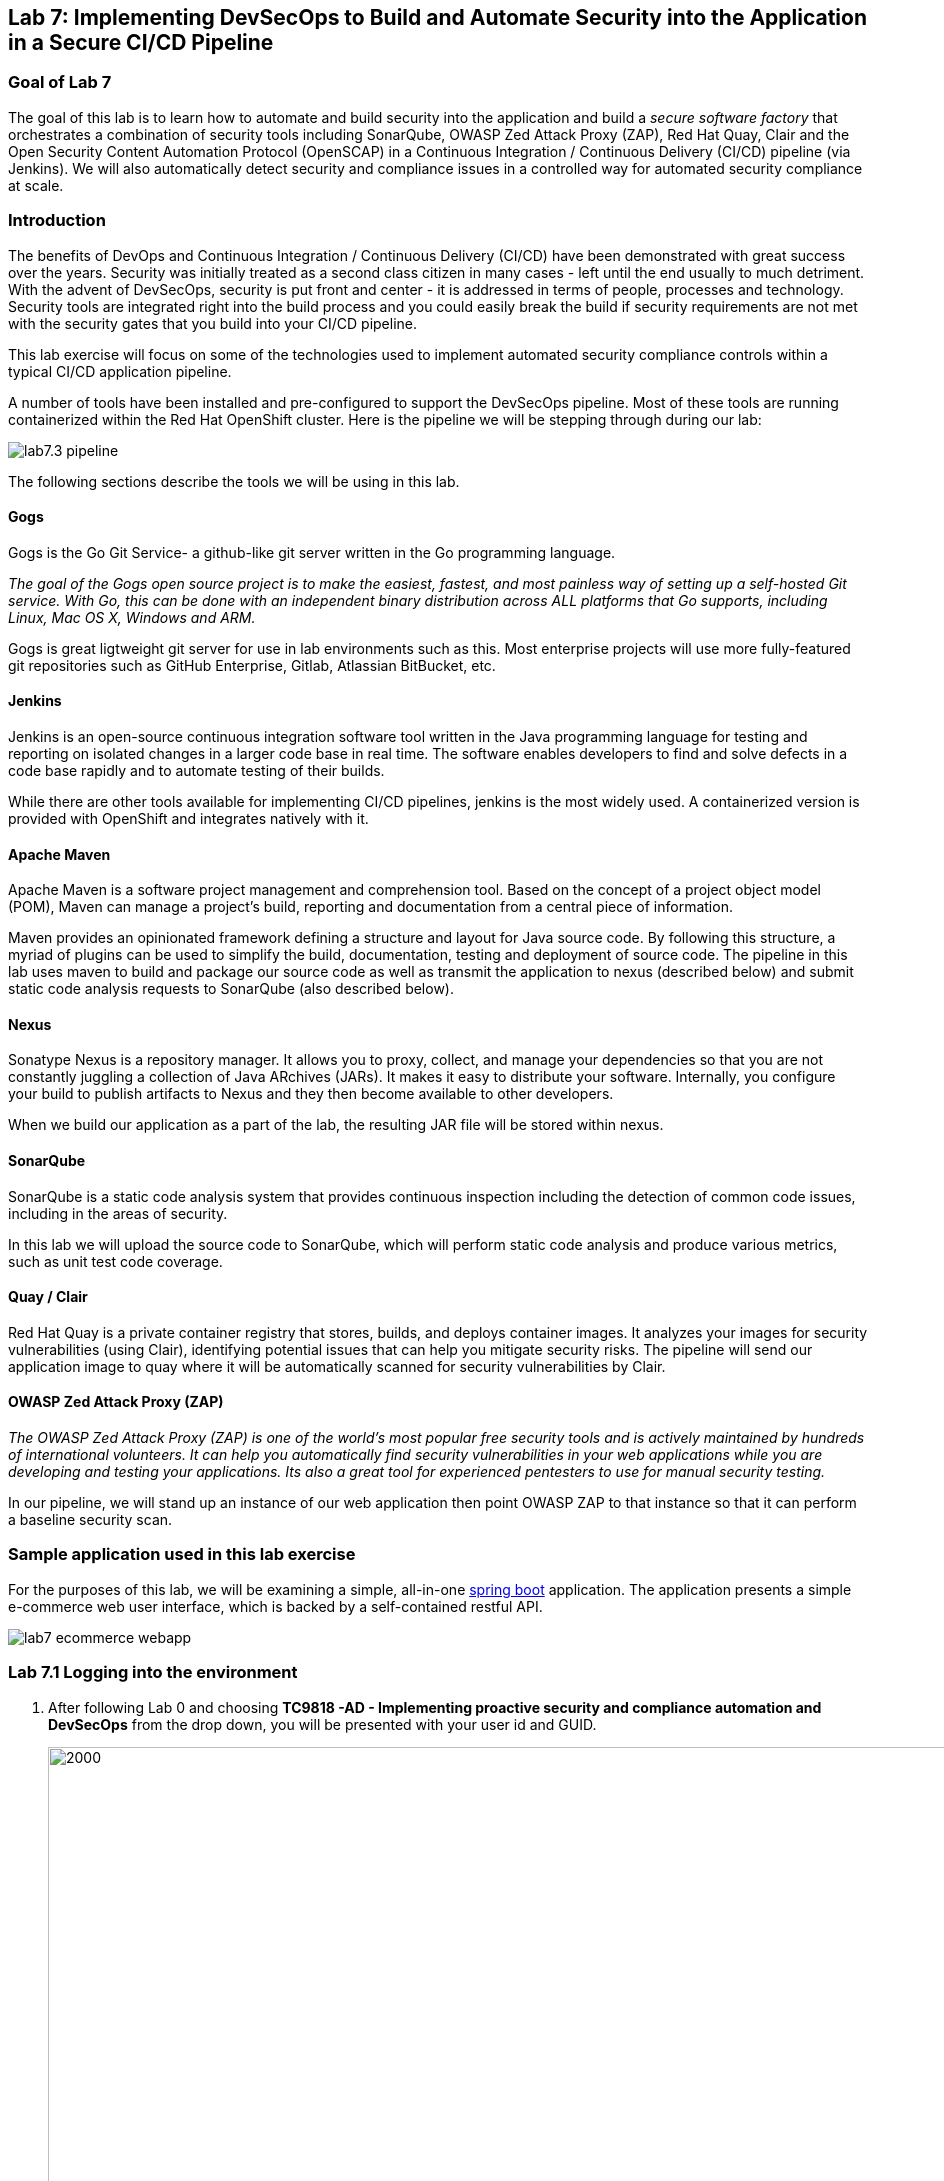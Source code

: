 == Lab 7: Implementing DevSecOps to Build and Automate Security into the Application in a Secure CI/CD Pipeline

=== Goal of Lab 7

The goal of this lab is to learn how to automate and build security into the application and build a _secure software factory_ that orchestrates a combination of security tools including SonarQube, OWASP Zed Attack Proxy (ZAP), Red Hat Quay, Clair and the Open Security Content Automation Protocol (OpenSCAP) in a Continuous Integration / Continuous Delivery (CI/CD) pipeline (via Jenkins). We will also automatically detect security and compliance issues in a controlled way for automated security compliance at scale.


=== Introduction

The benefits of DevOps and Continuous Integration / Continuous Delivery (CI/CD) have been demonstrated with great success over the years. Security was initially treated as a second class citizen in many cases - left until the end usually to much detriment. With the advent of DevSecOps, security is put front and center - it is addressed in terms of people, processes and technology. Security tools are integrated right into the build process and you could easily break the build if security requirements are not met with the security gates that you build into your CI/CD pipeline.

This lab exercise will focus on some of the technologies used to implement automated security compliance controls within a typical CI/CD application pipeline.


A number of tools have been installed and pre-configured to support the DevSecOps pipeline. Most of these tools are running containerized within the Red Hat OpenShift cluster. Here is the pipeline we will be stepping through during our lab:

image:images/lab7.3-pipeline.png[]


The following sections describe the tools we will be using in this lab.


==== Gogs
Gogs is the Go Git Service- a github-like git server written in the Go programming language.

_The goal of the Gogs open source project is to make the easiest, fastest, and most painless way of setting up a self-hosted Git service. With Go, this can be done with an independent binary distribution across ALL platforms that Go supports, including Linux, Mac OS X, Windows and ARM._

Gogs is great ligtweight git server for use in lab environments such as this. Most enterprise projects will use more fully-featured git repositories such as GitHub Enterprise, Gitlab, Atlassian BitBucket, etc.

==== Jenkins
Jenkins is an open-source continuous integration software tool written in the Java programming language for testing and reporting on isolated changes in a larger code base in real time. The software enables developers to find and solve defects in a code base rapidly and to automate testing of their builds.

While there are other tools available for implementing CI/CD pipelines, jenkins is the most widely used. A containerized version is provided with OpenShift and integrates natively with it.

==== Apache Maven
Apache Maven is a software project management and comprehension tool. Based on the concept of a project object model (POM), Maven can manage a project's build, reporting and documentation from a central piece of information.

Maven provides an opinionated framework defining a structure and layout for Java source code. By following this structure, a myriad of plugins can be used to simplify the build, documentation, testing and deployment of source code. The pipeline in this lab uses maven to build and package our source code as well as transmit the application to nexus (described below) and submit static code analysis requests to SonarQube (also described below).

==== Nexus
Sonatype Nexus is a repository manager. It allows you to proxy, collect, and manage your dependencies so that you are not constantly juggling a collection of Java ARchives (JARs). It makes it easy to distribute your software. Internally, you configure your build to publish artifacts to Nexus and they then become available to other developers.

When we build our application as a part of the lab, the resulting JAR file will be stored within nexus.

==== SonarQube
SonarQube is a static code analysis system that provides continuous inspection including the detection of common code issues, including in the areas of security.

In this lab we will upload the source code to SonarQube, which will perform static code analysis and produce various metrics, such as unit test code coverage.

==== Quay / Clair
Red Hat Quay is a private container registry that stores, builds, and deploys container images. It analyzes your images for security vulnerabilities (using Clair), identifying potential issues that can help you mitigate security risks. The pipeline will send our application image to quay where it will be automatically scanned for security vulnerabilities by Clair.

==== OWASP Zed Attack Proxy (ZAP)
_The OWASP Zed Attack Proxy (ZAP) is one of the world’s most popular free security tools and is actively maintained by hundreds of international volunteers. It can help you automatically find security vulnerabilities in your web applications while you are developing and testing your applications. Its also a great tool for experienced pentesters to use for manual security testing._

In our pipeline, we will stand up an instance of our web application then point OWASP ZAP to that instance so that it can perform a baseline security scan.

=== Sample application used in this lab exercise

For the purposes of this lab, we will be examining a simple, all-in-one https://spring.io/projects/spring-boot[spring boot] application. The application presents a simple e-commerce web user interface, which is backed by a self-contained restful API.

image:images/lab7-ecommerce-webapp.png[]

=== Lab 7.1 Logging into the environment

. After following Lab 0 and choosing *TC9818 -AD - Implementing proactive security and compliance automation and DevSecOps* from the drop down, you will be presented with your user id and GUID.
+
image:images/gg-ad2.png[2000,2000]

. Log in to each of the tools that we previously mentioned  with the credentials shown below. Replace *{GUID}* with your provided lab cluster GUID and replace *{USERID}* with your provided user id - e.g., *user1* . Both the lab cluster GUID and USERID can be found on the Lab Information page where you got your assigned GUID and USERID. (see previous step for more details)

* Red Hat OpenShift console - https://master.{GUID}.summit.opentlc.com
+
*login:* {USERID}
+
*password:* r3dh4t1!
+
image:images/lab7.2-openshift.png[]
+
* Gogs - http://gogs-ocp-workshop.apps.{GUID}.summit.opentlc.com
+
*login:* {USERID}
+
*password:* openshift
+
image:images/lab7.2-gogs.png[]
* Jenkins - https://jenkins-{USERID}.apps.{GUID}.summit.opentlc.com
(Click on Log In with OpenShift)
+
**login:** {USERID}
+
**password:** r3dh4t1!
+
When prompted, press the *Allow selected permissions* button.
+
image:images/lab7-jenkinslogin.png[]
+
The main Jenkins page will appear as below:
+
image:images/lab7.2-jenkins.png[]

* Nexus - http://nexus-ocp-workshop.apps.{GUID}.summit.opentlc.com
+
no login necessary
+
image:images/lab7.2-nexus.png[]
* Sonarqube - http://sonarqube-ocp-workshop.apps.{GUID}.summit.opentlc.com
+
no login necessary
+
image:images/lab7.2-sonarqube.png[]

* Quay - http://quayecosystem-quay-quay-enterprise.apps.{GUID}.summit.opentlc.com
+
**login:** admin
+
**password:** admin123
+
image:images/lab7.2-quay.png[]

=== Lab 7.3 Explore the pipeline stages


The following sections describe each of the stages in the CI/CD pipeline that we will be running during this lab.


==== Checkout
This stage checks the source code out the gogs git repository. Once the code is checked out, we can proceed with the rest of the pipeline.

==== Build
This stage uses Apache Maven to build our spring boot Java application from source. If the build fails, our pipeline will terminate since we cannot proceed with the remaining steps

==== Run tests
This stage again uses Maven to run any unit tests that were written. Unit tests are important in that they prevent our code from becoming brittle.  Without unit tests we can not be confident that any changes made to the source code will not adversely affect other parts of the code. By running unit tests we can also collect metrics in terms of what percentage of the code is being exercised by the tests. This is called code coverage and will be visible within SonarQube.

==== SonarQube Scan
During this stage we run the Maven SonarQube plugin to send the code, unit test results and code coverage metrics to our sonarqube server for static code analysis.

==== Archive to Nexus
The result of our build is the creation of a Java ARchive, or JAR file. This file is the Java bytecode that is run to deploy our web application. We send the JAR file to nexus for storage so that it can be retrieved in the future if needed (rather than having to rebuild the same version of code). This also allows our artifacts to be shared easily to other interested parties. The supported version of SonaType Nexus also has the ability to analyze any dependencies (libraries) used by our uploaded code to detect potential known vulnerabilities they may introduce.

==== Build Image
During this step, we use the *Dockerfile* provided along with our source code to construct a new docker image. A *Dockerfile* contains the instructions for building a docker image. The Dockerfile we are using to deploy the ecommerce application takes a base, Red Hat provided OpenJDK 1.8 image (Open JDK is the Java Development Kit - the runtime required to execute a Java application) and superimposes our executable JAR file on top of it to form a new Docker image, capable of running our application.

==== Push Image to Quay
In this stage we take the docker image that we just built and push it into Red Hat Quay - our centralized image registry.  Once the image is pushed to a registry, it can be made available to interested parties and promoted to different OpenShift or kubernetes based clusters. Quay has also been configured with Clair - which will perform a vulnerability scan of any images pushed to Quay. The Clair report will become available shortly after the image has been pushed into Quay.

==== OpenSCAP Scans
This will perform two OpenSCAP scans. A vulnerability scan and a Defense Information Systems Agency (DISA) Security Technical Implementation Guideline (STIG) compliance scan. Both reports will be collected by Jenkins and made available for viewing.

==== Deploy
This step will deploy the application into your Openshift user project, which will serve as a development environment. This environment is typically used by developers to verify applications come up as expected and also for performing automated integration tests.

==== OWASP ZAP Scan
During this stage a Jenkins Agent Pod will be started within OpenShift for the purposes of performing an OWASP ZAP baseline scan against the running container image.  The scan will analyze and crawl starting from the main page of our web application, searching for potential vulnerabilities lurking within javascript including things such as potential cross-site scripting (XSS) exploits. The resulting report will also be published by Jenkins.

==== Configure Stage Project
Configures the OpenShift staging project (i.e., userid-stage) so that the image can be promoted into it

==== Promote to Stage?
This step pauses the pipeline and waits for an authorized person (e.g., a QA test lead) to confirm promotion into a higher level environment.

==== Configure Prod Project
Configures the OpenShift production project (i.e., userid-prod)

==== Promote to Prod?
Similar to the previous _Promote to Stage?_ step, requiring manual intervention before promoting the application image to an even higher level environment.

=== Lab 7.4 Exercise an initial run through the pipeline

. Navigate back to the jenkins user interface https://jenkins-{USERID}.apps.{GUID}.summit.opentlc.com
+
. Click the folder label with your user id (e.g., user1)
+
image:images/lab7.4-jenkins-folder.png[]
+
. Click the pipeline (e.g., user1/user1-ecommerce-pipeline)
+
image:images/lab7.4-jenkins-pipeline.png[]
+
. Click the *Build with Parameters* link in the left menu
+
image:images/lab7.4-jenkins-build.png[]
. Keep the default values and press the *Build* button
+
image:images/lab7.4-build-with-params.png[]
+
. Click the build label (e.g., #1) next to the build in the *Build History* pane on the left
+
image:images/lab7.4-jenkins-select-build.png[]
+
. Click the *Console Output* link to monitor the build progress
+
image:images/lab7.4-jenkins-output.png[]
+
. Once the build has completed successfully (and is prompting you to proceed or abort), click the *user#/user#-ecommerce-pipeline* link at the top of the display. We will inspect the security scan artifacts before allowing the pipeline to promote our code into the staging project. *Do not press either of the Proceed or Abort links at this time.*
+
image:images/lab7.4-jenkins-build-complete.png[]
+
. Navigate to each of the reports generated by the build on the left hand menu:
+
image:images/lab7.4-jenkins-report-links.png[]

* OpenSCAP Compliance Report
+
Experiment with the filters to adjust the output of the report.
+
image:images/lab7.4-compliance-filters.png[]
* OpenSCAP Vulnerability Report
+
Note the number of vulnerabilities identified by the OpenSCAP Report:
+
image:images/lab7.4-openscap-vulnerabilities.png[]
* OWASP ZAP Baseline Report
+
image:images/lab7.4-owasp-zap.png[]
+
. Navigate to the SonarQube url http://sonarqube-ocp-workshop.apps.{GUID}.summit.opentlc.com Click on the number link above *Projects Analyzed* section:
+
image:images/lab7.4-sonarqube-projects.png[]
+
. Find the project prefixed with your userid. Note 3 vulnerabilities were found and that the unit test code coverage has been recorded. SonarQube also provides code metrics on items including potential bugs and code smells. Click the Project prefixed with your userid and determine where the vulnerabilities are in the source code.
+
image:images/lab7.4-sonarqube-project-link.png[]
. Navigate to the nexus url http://nexus-ocp-workshop.apps.{GUID}.summit.opentlc.com, click *browse* then *maven-snapshots*
+
image:images/lab7.4-nexus-snapshots.png[]
+
. Navigate the folder structure and verify your JAR file exists within it.
+
image:images/lab7.4-nexus-jar.png[]
. Navigate to the quay url http://quayecosystem-quay-quay-enterprise.apps.{GUID}.summit.opentlc.com, login as *admin* with the password *admin123* if you haven't already
+
. Navigate to the image tagged with your userid by clicking the *ecommerce* repository
+
image:images/lab7.4-quay-repo.png[]
+
. Click the tag icon on the left (second icon from the top) then click the image hash id
+
image:images/lab7.4-quay-tag.png[]
. Click the bug icon to see the vulnerabilities detected by Clair. Make a note of the number of vulnerabilities
+
image:images/lab7.4-quay-vulnerabilities.png[]
+
. Click the package icon to see the packages that are affected
+
image:images/lab7.4-quay-packages.png[]
+
. You can also view the deployed application at http://ecommerce-{USERID}.apps.{GUID}.summit.opentlc.com/

=== Lab 7.5 Update the base image and source code

An old base image was used to build the application, we will update the base image to use a newer version. This will reduce the number of vulnerabilities that are detected. We will also update the source code to remove the vulnerabilities detected by SonarQube.

. Navigate to your source code repository in gogs http://gogs-ocp-workshop.apps.{GUID}.summit.opentlc.com and login if you haven't already (userid / openshift)
+
. Click on the *SecurityDemos* repository under *My Repositories*
+
image:images/lab7.5-gogs-repo.png[]
. Click the *Dockerfile*
+
image:images/lab7.5-gogs-dockerfile.png[]
. Click the edit icon (small pencil) and change the image version from 1.0 to latest.
+
The current line in the Dockerfile is referring to an older image, with associated vulnerabilities.  The latest image we are using will resolve many (potentially all) of these known vulnerabilities. You can explore the https://registry.access.redhat.com[Red Hat Container Catalog] to search for images provided by Red Hat as well as inspect their current security posture.
+
       FROM registry.access.redhat.com/redhat-openjdk-18/openjdk18-openshift:latest
+
image:images/lab7.5-gogs-edit-dockerfile.png[]
. Click the *Commit Changes* button
+
NOTE: For the purposes of this lab we are committing changes directly into the master branch of our git repository for demonstration purposes. A true development environment will have processes and procedures for submitting and peer reviewing code changes before they are accepted into a master branch.
+
image:images/lab7.5-gogs-commit-changes.png[]
+
. Navigate back to the root of the SecurityDemos folder
+
image:images/lab7.5-gogs-navigate-root.png[]
+
. Click down through the following folders src -> main -> java -> com -> baeldung -> ecommerce -> controller -> OrderController.java
+
image:images/lab7.5-gogs-src.png[]
+
. Edit the file and remove line 28, which has a hardcoded password. This password is not actually used by the application so it is safe to remove it.
+
image:images/lab7.5-gogs-delete-password.png[]
+
. Click the commit changes button
+
. Navigate back to jenkins and *abort* the current build, then navigate to the pipeline page
+
image:images/lab7.5-jenkins-abort.png[]
+
. Start another build by clicking *Build with Parameters*
+
image:images/lab7.4-jenkins-build.png[]
+
. Then click the *Build* button
+
image:images/lab7.4-build-with-params.png[]
+
. Once the build has started,navigate to the blue ocean view of the build.  First select the current build
+
image:images/lab7.5-jenkins-build-2.png[]
+
. Click the *Open Blue Ocean* Link
image:images/lab7.5-jenkins-blueocean.png[]
+
. View the build progress
image:images/lab7.5-jenkins-blueocean-view.png[]
+
. Once the build is complete review the reports, quay vulnerability scan and sonarqube to verify that the number of vulnerabilities has been reduced. Click *Artifacts* in the blue ocean view:
+
image:images/lab7.5-jenkins-blueocean-artifacts.png[]
+
. Then view each of the reports
+
image:images/lab7.5-jenkins-blueocean-artifacts-links.png[]
+
. After viewing the reports, feel free to promote the application image into the staging and prod projects:
+
image:images/lab7.5-jenkins-promote-stage.png[]
+
image:images/lab7.5-jenkins-promote-prod.png[]
+
. The staging version of the app can be viewed here:
+
http://ecommerce-{userid}-stage.apps.{GUID}.summit.opentlc.com
+
. The production version of the app can be viewed here:
+
http://ecommerce-{userid}-prod.apps.{GUID}.summit.opentlc.com
+
. Time permitting, go back to your gogs repository, open up the Jenkinsfile and take a look at some of the pipeline implementation details.

<<top>>

link:README.adoc#table-of-contents[ Table of Contents ]
